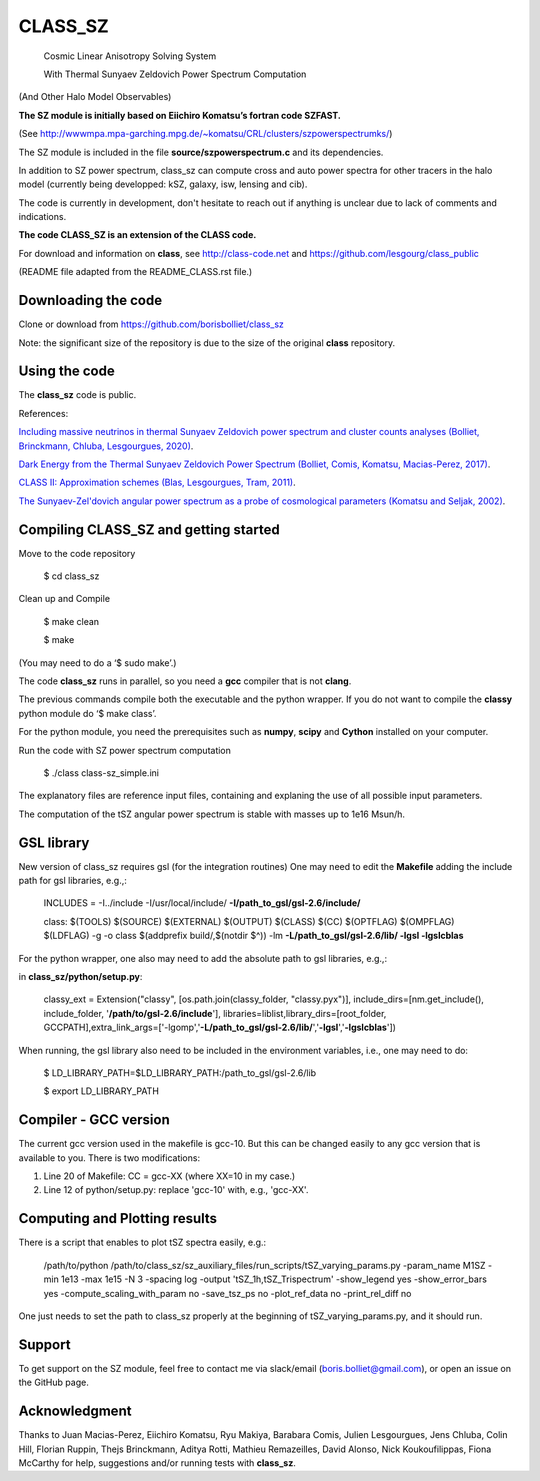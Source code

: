 ==============================================
CLASS_SZ
==============================================
 Cosmic Linear Anisotropy Solving System

 With Thermal Sunyaev Zeldovich Power Spectrum Computation

(And Other Halo Model Observables)

**The SZ module is initially based on Eiichiro Komatsu’s fortran code SZFAST.**

(See http://wwwmpa.mpa-garching.mpg.de/~komatsu/CRL/clusters/szpowerspectrumks/)


The SZ module is included in the file **source/szpowerspectrum.c**
and its dependencies.

In addition to SZ power spectrum, class_sz can compute cross and auto power spectra for other tracers
in the halo model (currently being developped: kSZ, galaxy, isw, lensing and cib).

The code is currently in development, don't hesitate to reach out if anything is unclear due to lack of comments and indications. 

**The code CLASS_SZ is an extension of the CLASS code.**

For download and information on **class**, see http://class-code.net and https://github.com/lesgourg/class_public


(README file adapted from the README_CLASS.rst file.)


Downloading the code
--------------

Clone or download from https://github.com/borisbolliet/class_sz

Note: the significant size of the repository is due to the size of the original **class** repository.


Using the code
--------------

The **class_sz** code is public.

References:

`Including massive neutrinos in thermal Sunyaev Zeldovich power spectrum and cluster counts analyses (Bolliet, Brinckmann, Chluba, Lesgourgues, 2020) <https://arxiv.org/abs/1906.10359>`_.

`Dark Energy from the Thermal Sunyaev Zeldovich Power Spectrum (Bolliet, Comis, Komatsu, Macias-Perez, 2017)
<https://arxiv.org/abs/1712.00788>`_.

`CLASS II: Approximation schemes (Blas, Lesgourgues, Tram, 2011)
<http://arxiv.org/abs/1104.2933>`_.

`The Sunyaev-Zel'dovich angular power spectrum as a probe of cosmological parameters (Komatsu and Seljak, 2002)
<https://arxiv.org/abs/astro-ph/0205468>`_.


Compiling CLASS_SZ and getting started
--------------------------------------

Move to the code repository

    $ cd class_sz

Clean up and Compile

    $ make clean

    $ make

(You may need to do a ‘$ sudo make’.)

The code **class_sz** runs in parallel, so you need a **gcc** compiler that is not **clang**.

The previous commands compile both the executable and the python wrapper.
If you do not want to compile the **classy** python module do ‘$ make class’.

For the python module, you need the prerequisites such as **numpy**, **scipy**
and **Cython** installed on your computer.

Run the code with SZ power spectrum computation

    $ ./class class-sz_simple.ini


The explanatory files are reference input files, containing and
explaning the use of all possible input parameters.

The computation of the tSZ angular power spectrum is stable with masses up to 1e16 Msun/h.



GSL library
------------------------------


New version of class_sz requires gsl (for the integration routines)
One may need to edit the **Makefile** adding the include path for gsl libraries, e.g.,:


    INCLUDES = -I../include -I/usr/local/include/ **-I/path_to_gsl/gsl-2.6/include/**

    class: $(TOOLS) $(SOURCE) $(EXTERNAL) $(OUTPUT) $(CLASS) $(CC) $(OPTFLAG) $(OMPFLAG) $(LDFLAG) -g -o class $(addprefix build/,$(notdir $^)) -lm **-L/path_to_gsl/gsl-2.6/lib/ -lgsl -lgslcblas**

For the python wrapper, one also may need to add the absolute path to gsl libraries, e.g.,:

in **class_sz/python/setup.py**:

    classy_ext = Extension("classy", [os.path.join(classy_folder, "classy.pyx")], include_dirs=[nm.get_include(), include_folder, '**/path/to/gsl-2.6/include**'], libraries=liblist,library_dirs=[root_folder, GCCPATH],extra_link_args=['-lgomp','**-L/path_to_gsl/gsl-2.6/lib/**','**-lgsl**','**-lgslcblas**'])



When running, the gsl library also need to be included in the environment variables, i.e., one may
need to do:

    $ LD_LIBRARY_PATH=$LD_LIBRARY_PATH:/path_to_gsl/gsl-2.6/lib

    $ export LD_LIBRARY_PATH



Compiler - GCC version
------------------------------

The current gcc version used in the makefile is gcc-10. But this  can be changed easily to any gcc version that is available to you.
There is two modifications:

1) Line 20 of Makefile: CC = gcc-XX (where XX=10 in my case.)

2) Line 12 of python/setup.py: replace 'gcc-10' with, e.g., 'gcc-XX'.



Computing and Plotting results
------------------------------

There is a script that enables to plot tSZ spectra easily, e.g.:


    /path/to/python /path/to/class_sz/sz_auxiliary_files/run_scripts/tSZ_varying_params.py -param_name M1SZ -min 1e13 -max 1e15 -N 3 -spacing log -output 'tSZ_1h,tSZ_Trispectrum'  -show_legend yes -show_error_bars yes -compute_scaling_with_param no -save_tsz_ps no -plot_ref_data no -print_rel_diff no


One just needs to set the path to class_sz properly at the beginning of tSZ_varying_params.py, and it should run.



Support
-------

To get support on the SZ module, feel free to contact me via slack/email (boris.bolliet@gmail.com), or open an issue on the GitHub page.

Acknowledgment
-------

Thanks to  Juan Macias-Perez, Eiichiro Komatsu, Ryu Makiya, Barabara Comis, Julien Lesgourgues, Jens Chluba, Colin Hill, Florian Ruppin, Thejs Brinckmann, Aditya Rotti, Mathieu Remazeilles, David Alonso, Nick Koukoufilippas, Fiona McCarthy for help, suggestions and/or running tests with **class_sz**.
